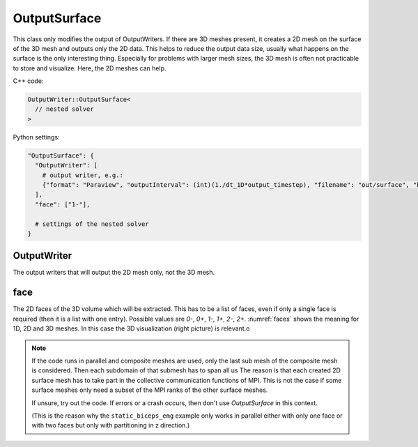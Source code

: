 OutputSurface
===============

This class only modifies the output of OutputWriters. If there are 3D meshes present, it creates a 2D mesh on the surface of the 3D mesh and outputs only the 2D data.
This helps to reduce the output data size, usually what happens on the surface is the only interesting thing. Especially for problems with larger mesh sizes, the 3D mesh is often not practicable to store and visualize. Here, the 2D meshes can help.

C++ code:

.. code-block:: c

  OutputWriter::OutputSurface<
    // nested solver
  >

Python settings:

.. code-block:: python

  "OutputSurface": {
    "OutputWriter": [
      # output writer, e.g.:
      {"format": "Paraview", "outputInterval": (int)(1./dt_1D*output_timestep), "filename": "out/surface", "binary": True, "fixedFormat": False, "combineFiles": True},
    ],
    "face": ["1-"],
    
    # settings of the nested solver
  }
  
OutputWriter
--------------

The output writers that will output the 2D mesh only, not the 3D mesh.

face
--------
The 2D faces of the 3D volume which will be extracted. This has to be a list of faces, even if only a single face is required (then it is a list with one entry).
Possible values are `0-`, `0+`, `1-`, `1+`, `2-`, `2+`. :numref:`faces` shows the meaning for 1D, 2D and 3D meshes. In this case the 3D visualization (right picture) is relevant.o

.. _faces:
.. figure:: images/faces.svg
  :width: 100%

.. note::
  If the code runs in parallel and composite meshes are used, only the last sub mesh of the composite mesh is considered. Then each subdomain of that submesh has to span all us
  The reason is that each created 2D surface mesh has to take part in the collective communication functions of MPI. This is not the case if some surface meshes only need a subset of the MPI ranks of the other surface meshes.
  
  If unsure, try out the code. If errors or a crash occurs, then don't use `OutputSurface` in this context. 
  
  (This is the reason why the ``static_biceps_emg`` example only works in parallel either with only one face or with two faces but only with partitioning in z direction.)
  
  
